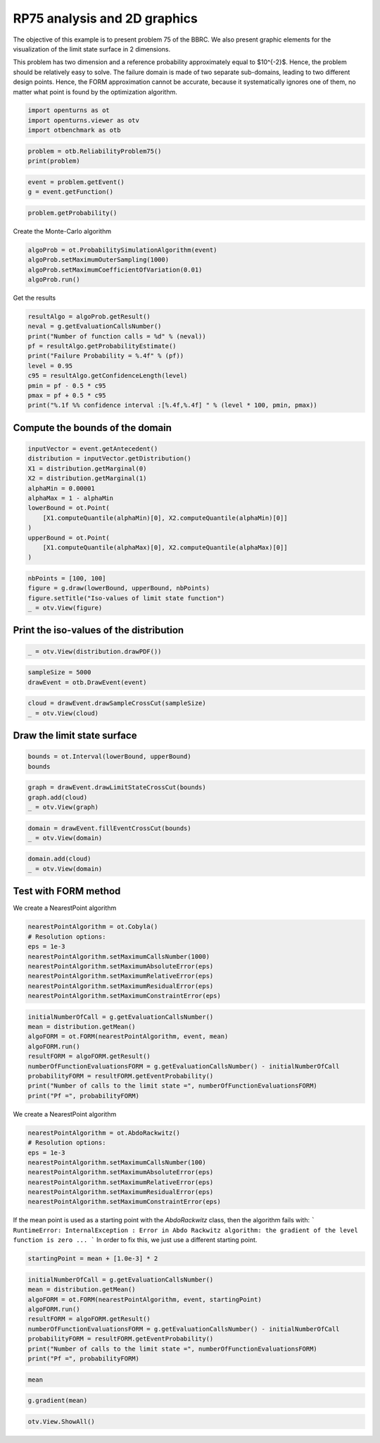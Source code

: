 
.. DO NOT EDIT.
.. THIS FILE WAS AUTOMATICALLY GENERATED BY SPHINX-GALLERY.
.. TO MAKE CHANGES, EDIT THE SOURCE PYTHON FILE:
.. "auto_examples/reliability_problems/plot_rp75.py"
.. LINE NUMBERS ARE GIVEN BELOW.

.. only:: html

    .. note::
        :class: sphx-glr-download-link-note

        :ref:`Go to the end <sphx_glr_download_auto_examples_reliability_problems_plot_rp75.py>`
        to download the full example code.

.. rst-class:: sphx-glr-example-title

.. _sphx_glr_auto_examples_reliability_problems_plot_rp75.py:


RP75 analysis and 2D graphics
=============================

.. GENERATED FROM PYTHON SOURCE LINES 7-15

The objective of this example is to present problem 75 of the BBRC.
We also present graphic elements for the visualization of the limit state surface in 2 dimensions.

This problem has two dimension and a reference probability approximately equal to $10^{-2}$.
Hence, the problem should be relatively easy to solve.
The failure domain is made of two separate sub-domains, leading to two different design points.
Hence, the FORM approximation cannot be accurate, because it systematically ignores one of them,
no matter what point is found by the optimization algorithm.

.. GENERATED FROM PYTHON SOURCE LINES 17-21

.. code-block:: Python

    import openturns as ot
    import openturns.viewer as otv
    import otbenchmark as otb








.. GENERATED FROM PYTHON SOURCE LINES 22-25

.. code-block:: Python

    problem = otb.ReliabilityProblem75()
    print(problem)





.. rst-class:: sphx-glr-script-out

 .. code-block:: none

    name = RP75
    event = class=ThresholdEventImplementation antecedent=class=CompositeRandomVector function=class=Function name=Unnamed implementation=class=FunctionImplementation name=Unnamed description=[x1,x2,y0] evaluationImplementation=class=SymbolicEvaluation name=Unnamed inputVariablesNames=[x1,x2] outputVariablesNames=[y0] formulas=[3 - x1 * x2] gradientImplementation=class=SymbolicGradient name=Unnamed evaluation=class=SymbolicEvaluation name=Unnamed inputVariablesNames=[x1,x2] outputVariablesNames=[y0] formulas=[3 - x1 * x2] hessianImplementation=class=SymbolicHessian name=Unnamed evaluation=class=SymbolicEvaluation name=Unnamed inputVariablesNames=[x1,x2] outputVariablesNames=[y0] formulas=[3 - x1 * x2] antecedent=class=UsualRandomVector distribution=class=JointDistribution name=JointDistribution dimension=2 copula=class=IndependentCopula name=IndependentCopula dimension=2 marginal[0]=class=Normal name=Normal dimension=1 mean=class=Point name=Unnamed dimension=1 values=[0] sigma=class=Point name=Unnamed dimension=1 values=[1] correlationMatrix=class=CorrelationMatrix dimension=1 implementation=class=MatrixImplementation name=Unnamed rows=1 columns=1 values=[1] marginal[1]=class=Normal name=Normal dimension=1 mean=class=Point name=Unnamed dimension=1 values=[0] sigma=class=Point name=Unnamed dimension=1 values=[1] correlationMatrix=class=CorrelationMatrix dimension=1 implementation=class=MatrixImplementation name=Unnamed rows=1 columns=1 values=[1] operator=class=Less name=Unnamed threshold=0
    probability = 0.00981929872154689





.. GENERATED FROM PYTHON SOURCE LINES 26-29

.. code-block:: Python

    event = problem.getEvent()
    g = event.getFunction()








.. GENERATED FROM PYTHON SOURCE LINES 30-32

.. code-block:: Python

    problem.getProbability()





.. rst-class:: sphx-glr-script-out

 .. code-block:: none


    0.00981929872154689



.. GENERATED FROM PYTHON SOURCE LINES 33-34

Create the Monte-Carlo algorithm

.. GENERATED FROM PYTHON SOURCE LINES 34-39

.. code-block:: Python

    algoProb = ot.ProbabilitySimulationAlgorithm(event)
    algoProb.setMaximumOuterSampling(1000)
    algoProb.setMaximumCoefficientOfVariation(0.01)
    algoProb.run()








.. GENERATED FROM PYTHON SOURCE LINES 40-41

Get the results

.. GENERATED FROM PYTHON SOURCE LINES 41-52

.. code-block:: Python

    resultAlgo = algoProb.getResult()
    neval = g.getEvaluationCallsNumber()
    print("Number of function calls = %d" % (neval))
    pf = resultAlgo.getProbabilityEstimate()
    print("Failure Probability = %.4f" % (pf))
    level = 0.95
    c95 = resultAlgo.getConfidenceLength(level)
    pmin = pf - 0.5 * c95
    pmax = pf + 0.5 * c95
    print("%.1f %% confidence interval :[%.4f,%.4f] " % (level * 100, pmin, pmax))





.. rst-class:: sphx-glr-script-out

 .. code-block:: none

    Number of function calls = 1000
    Failure Probability = 0.0080
    95.0 % confidence interval :[0.0025,0.0135] 




.. GENERATED FROM PYTHON SOURCE LINES 53-55

Compute the bounds of the domain
--------------------------------

.. GENERATED FROM PYTHON SOURCE LINES 57-70

.. code-block:: Python

    inputVector = event.getAntecedent()
    distribution = inputVector.getDistribution()
    X1 = distribution.getMarginal(0)
    X2 = distribution.getMarginal(1)
    alphaMin = 0.00001
    alphaMax = 1 - alphaMin
    lowerBound = ot.Point(
        [X1.computeQuantile(alphaMin)[0], X2.computeQuantile(alphaMin)[0]]
    )
    upperBound = ot.Point(
        [X1.computeQuantile(alphaMax)[0], X2.computeQuantile(alphaMax)[0]]
    )








.. GENERATED FROM PYTHON SOURCE LINES 71-76

.. code-block:: Python

    nbPoints = [100, 100]
    figure = g.draw(lowerBound, upperBound, nbPoints)
    figure.setTitle("Iso-values of limit state function")
    _ = otv.View(figure)




.. image-sg:: /auto_examples/reliability_problems/images/sphx_glr_plot_rp75_001.png
   :alt: Iso-values of limit state function
   :srcset: /auto_examples/reliability_problems/images/sphx_glr_plot_rp75_001.png
   :class: sphx-glr-single-img





.. GENERATED FROM PYTHON SOURCE LINES 77-79

Print the iso-values of the distribution
----------------------------------------

.. GENERATED FROM PYTHON SOURCE LINES 81-83

.. code-block:: Python

    _ = otv.View(distribution.drawPDF())




.. image-sg:: /auto_examples/reliability_problems/images/sphx_glr_plot_rp75_002.png
   :alt: [X1,X2] iso-PDF
   :srcset: /auto_examples/reliability_problems/images/sphx_glr_plot_rp75_002.png
   :class: sphx-glr-single-img





.. GENERATED FROM PYTHON SOURCE LINES 84-87

.. code-block:: Python

    sampleSize = 5000
    drawEvent = otb.DrawEvent(event)








.. GENERATED FROM PYTHON SOURCE LINES 88-91

.. code-block:: Python

    cloud = drawEvent.drawSampleCrossCut(sampleSize)
    _ = otv.View(cloud)




.. image-sg:: /auto_examples/reliability_problems/images/sphx_glr_plot_rp75_003.png
   :alt: Points X s.t. g(X) < 0.0
   :srcset: /auto_examples/reliability_problems/images/sphx_glr_plot_rp75_003.png
   :class: sphx-glr-single-img





.. GENERATED FROM PYTHON SOURCE LINES 92-94

Draw the limit state surface
----------------------------

.. GENERATED FROM PYTHON SOURCE LINES 96-99

.. code-block:: Python

    bounds = ot.Interval(lowerBound, upperBound)
    bounds






.. raw:: html

    <div class="output_subarea output_html rendered_html output_result">
    class=Interval name=Unnamed dimension=2 lower bound=class=Point name=Unnamed dimension=2 values=[-4.26489,-4.26489] upper bound=class=Point name=Unnamed dimension=2 values=[4.26489,4.26489] finite lower bound=[1,1] finite upper bound=[1,1]
    </div>
    <br />
    <br />

.. GENERATED FROM PYTHON SOURCE LINES 100-104

.. code-block:: Python

    graph = drawEvent.drawLimitStateCrossCut(bounds)
    graph.add(cloud)
    _ = otv.View(graph)




.. image-sg:: /auto_examples/reliability_problems/images/sphx_glr_plot_rp75_004.png
   :alt: Limit state surface
   :srcset: /auto_examples/reliability_problems/images/sphx_glr_plot_rp75_004.png
   :class: sphx-glr-single-img





.. GENERATED FROM PYTHON SOURCE LINES 105-108

.. code-block:: Python

    domain = drawEvent.fillEventCrossCut(bounds)
    _ = otv.View(domain)




.. image-sg:: /auto_examples/reliability_problems/images/sphx_glr_plot_rp75_005.png
   :alt: Domain where g(x) < 0.0
   :srcset: /auto_examples/reliability_problems/images/sphx_glr_plot_rp75_005.png
   :class: sphx-glr-single-img





.. GENERATED FROM PYTHON SOURCE LINES 109-112

.. code-block:: Python

    domain.add(cloud)
    _ = otv.View(domain)




.. image-sg:: /auto_examples/reliability_problems/images/sphx_glr_plot_rp75_006.png
   :alt: Domain where g(x) < 0.0
   :srcset: /auto_examples/reliability_problems/images/sphx_glr_plot_rp75_006.png
   :class: sphx-glr-single-img





.. GENERATED FROM PYTHON SOURCE LINES 113-115

Test with FORM method
---------------------

.. GENERATED FROM PYTHON SOURCE LINES 117-118

We create a NearestPoint algorithm

.. GENERATED FROM PYTHON SOURCE LINES 118-127

.. code-block:: Python

    nearestPointAlgorithm = ot.Cobyla()
    # Resolution options:
    eps = 1e-3
    nearestPointAlgorithm.setMaximumCallsNumber(1000)
    nearestPointAlgorithm.setMaximumAbsoluteError(eps)
    nearestPointAlgorithm.setMaximumRelativeError(eps)
    nearestPointAlgorithm.setMaximumResidualError(eps)
    nearestPointAlgorithm.setMaximumConstraintError(eps)








.. GENERATED FROM PYTHON SOURCE LINES 128-138

.. code-block:: Python

    initialNumberOfCall = g.getEvaluationCallsNumber()
    mean = distribution.getMean()
    algoFORM = ot.FORM(nearestPointAlgorithm, event, mean)
    algoFORM.run()
    resultFORM = algoFORM.getResult()
    numberOfFunctionEvaluationsFORM = g.getEvaluationCallsNumber() - initialNumberOfCall
    probabilityFORM = resultFORM.getEventProbability()
    print("Number of calls to the limit state =", numberOfFunctionEvaluationsFORM)
    print("Pf =", probabilityFORM)





.. rst-class:: sphx-glr-script-out

 .. code-block:: none

    Number of calls to the limit state = 155
    Pf = 0.007161044716104123




.. GENERATED FROM PYTHON SOURCE LINES 139-140

We create a NearestPoint algorithm

.. GENERATED FROM PYTHON SOURCE LINES 140-149

.. code-block:: Python

    nearestPointAlgorithm = ot.AbdoRackwitz()
    # Resolution options:
    eps = 1e-3
    nearestPointAlgorithm.setMaximumCallsNumber(100)
    nearestPointAlgorithm.setMaximumAbsoluteError(eps)
    nearestPointAlgorithm.setMaximumRelativeError(eps)
    nearestPointAlgorithm.setMaximumResidualError(eps)
    nearestPointAlgorithm.setMaximumConstraintError(eps)








.. GENERATED FROM PYTHON SOURCE LINES 150-155

If the mean point is used as a starting point with the `AbdoRackwitz` class, then the algorithm fails with:
```
RuntimeError: InternalException : Error in Abdo Rackwitz algorithm: the gradient of the level function is zero ...
```
In order to fix this, we just use a different starting point.

.. GENERATED FROM PYTHON SOURCE LINES 157-159

.. code-block:: Python

    startingPoint = mean + [1.0e-3] * 2








.. GENERATED FROM PYTHON SOURCE LINES 160-170

.. code-block:: Python

    initialNumberOfCall = g.getEvaluationCallsNumber()
    mean = distribution.getMean()
    algoFORM = ot.FORM(nearestPointAlgorithm, event, startingPoint)
    algoFORM.run()
    resultFORM = algoFORM.getResult()
    numberOfFunctionEvaluationsFORM = g.getEvaluationCallsNumber() - initialNumberOfCall
    probabilityFORM = resultFORM.getEventProbability()
    print("Number of calls to the limit state =", numberOfFunctionEvaluationsFORM)
    print("Pf =", probabilityFORM)





.. rst-class:: sphx-glr-script-out

 .. code-block:: none

    Number of calls to the limit state = 16
    Pf = 0.007148267752544499




.. GENERATED FROM PYTHON SOURCE LINES 171-173

.. code-block:: Python

    mean






.. raw:: html

    <div class="output_subarea output_html rendered_html output_result">
    class=Point name=Unnamed dimension=2 values=[0,0]
    </div>
    <br />
    <br />

.. GENERATED FROM PYTHON SOURCE LINES 174-176

.. code-block:: Python

    g.gradient(mean)






.. raw:: html

    <div class="output_subarea output_html rendered_html output_result">
    <p>[[ -0 ]<br>
     [ -0 ]]</p>
    </div>
    <br />
    <br />

.. GENERATED FROM PYTHON SOURCE LINES 177-178

.. code-block:: Python

    otv.View.ShowAll()








.. rst-class:: sphx-glr-timing

   **Total running time of the script:** (0 minutes 1.758 seconds)


.. _sphx_glr_download_auto_examples_reliability_problems_plot_rp75.py:

.. only:: html

  .. container:: sphx-glr-footer sphx-glr-footer-example

    .. container:: sphx-glr-download sphx-glr-download-jupyter

      :download:`Download Jupyter notebook: plot_rp75.ipynb <plot_rp75.ipynb>`

    .. container:: sphx-glr-download sphx-glr-download-python

      :download:`Download Python source code: plot_rp75.py <plot_rp75.py>`

    .. container:: sphx-glr-download sphx-glr-download-zip

      :download:`Download zipped: plot_rp75.zip <plot_rp75.zip>`
